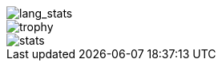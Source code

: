 // == Overview
//image::https://github-profile-trophy.vercel.app/?username=ybyllc&theme=nord&row=1[trophy]

image::https://github-readme-stats.vercel.app/api/top-langs/?username=ybyllc&layout=compact&hide=html&theme=vue-dark&card_width=304[lang_stats]

image::https://github.com/images/modules/search/mona-love.png[trophy]

image::https://github-readme-stats.vercel.app/api?username=ybyllc&show_icons=true&theme=vue-dark&hide_rank=true[stats]

